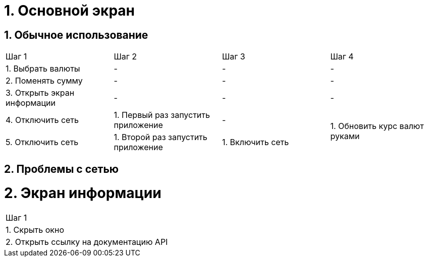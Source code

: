 = 1. Основной экран

== 1. Обычное использование

[cols="1,1,1,1"]
|===
| Шаг 1 | Шаг 2 | Шаг 3 | Шаг 4
| 1. Выбрать валюты           | - | - | -
| 2. Поменять сумму           | - | - | -
| 3. Открыть экран информации | - | - | -
| 4. Отключить сеть           | 1. Первый раз запустить приложение | -             .2+| 1. Обновить курс валют руками
| 5. Отключить сеть           | 1. Второй раз запустить приложение | 1. Включить сеть

|===

== 2. Проблемы с сетью


= 2. Экран информации

[cols="1"]
|===
| Шаг 1
| 1. Скрыть окно
| 2. Открыть ссылку на документацию API
|===
